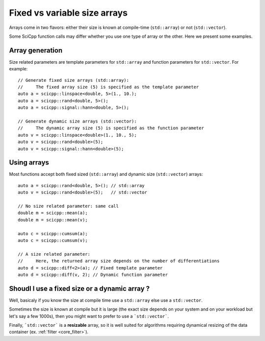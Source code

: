 .. _core_fixed_vs_variable_size_array:

Fixed vs variable size arrays
====================================

Arrays come in two flavors: either their size is known at compile-time (``std::array``) or not (``std::vector``).

Some SciCpp function calls may differ whether you use one type of array or the other.
Here we present some examples.

Array generation
*****************

Size related parameters are template parameters for ``std::array``
and function parameters for ``std::vector``.
For example:
::
    // Generate fixed size arrays (std::array):
    //     The fixed array size (5) is specified as the template parameter
    auto a = scicpp::linspace<double, 5>(1., 10.);
    auto a = scicpp::rand<double, 5>();
    auto a = scicpp::signal::hann<double, 5>();
    
    // Generate dynamic size arrays (std::vector):
    //     The dynamic array size (5) is specified as the function parameter
    auto v = scicpp::linspace<double>(1., 10., 5);
    auto v = scicpp::rand<double>(5);
    auto v = scicpp::signal::hann<double>(5);

Using arrays
*****************

Most functions accept both fixed sized (``std::array``)
and dynamic size (``std::vector``) arrays:
::
    auto a = scicpp::rand<double, 5>(); // std::array
    auto v = scicpp::rand<double>(5);   // std::vector

    // No size related parameter: same call
    double m = scicpp::mean(a);
    double m = scicpp::mean(v);

    auto c = scicpp::cumsum(a);
    auto c = scicpp::cumsum(v);

    // A size related parameter:
    //     Here, the returned array size depends on the number of differentiations
    auto d = scicpp::diff<2>(a); // Fixed template parameter
    auto d = scicpp::diff(v, 2); // Dynamic function parameter


Shoudl I use a fixed size or a dynamic array ?
*****************

Well, basicaly if you know the size at compile time use a ``std::array`` else use a ``std::vector``.

Sometimes the size is known at compile but it is large (the exact size depends on your system and on 
your workload but let's say a few 1000s), then you might want to prefer to use a ```std::vector```.

Finally, ```std::vector``` is a **resizable** array, so it is well suited for algorithms requiring dynamical
resizing of the data container (ex. :ref:`filter <core_filter>`).